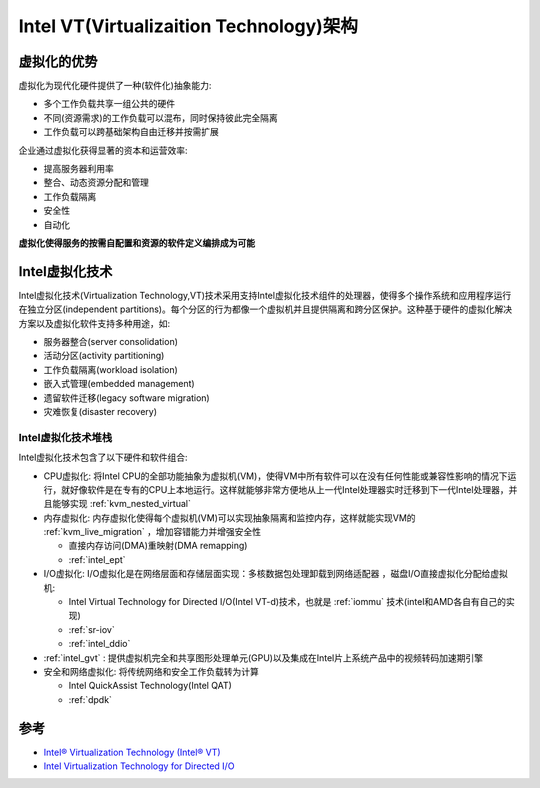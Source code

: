 .. _intel_vt_infra:

===========================================
Intel VT(Virtualizaition Technology)架构
===========================================

虚拟化的优势
==============

虚拟化为现代化硬件提供了一种(软件化)抽象能力:

- 多个工作负载共享一组公共的硬件
- 不同(资源需求)的工作负载可以混布，同时保持彼此完全隔离
- 工作负载可以跨基础架构自由迁移并按需扩展

企业通过虚拟化获得显著的资本和运营效率:

- 提高服务器利用率
- 整合、动态资源分配和管理
- 工作负载隔离
- 安全性
- 自动化

**虚拟化使得服务的按需自配置和资源的软件定义编排成为可能**

Intel虚拟化技术
==================

Intel虚拟化技术(Virtualization Technology,VT)技术采用支持Intel虚拟化技术组件的处理器，使得多个操作系统和应用程序运行在独立分区(independent partitions)。每个分区的行为都像一个虚拟机并且提供隔离和跨分区保护。这种基于硬件的虚拟化解决方案以及虚拟化软件支持多种用途，如:

- 服务器整合(server consolidation)
- 活动分区(activity partitioning)
- 工作负载隔离(workload isolation)
- 嵌入式管理(embedded management)
- 遗留软件迁移(legacy software migration)
- 灾难恢复(disaster recovery)

Intel虚拟化技术堆栈
---------------------

Intel虚拟化技术包含了以下硬件和软件组合:

- CPU虚拟化: 将Intel CPU的全部功能抽象为虚拟机(VM)，使得VM中所有软件可以在没有任何性能或兼容性影响的情况下运行，就好像软件是在专有的CPU上本地运行。这样就能够非常方便地从上一代Intel处理器实时迁移到下一代Intel处理器，并且能够实现 :ref:`kvm_nested_virtual`
- 内存虚拟化: 内存虚拟化使得每个虚拟机(VM)可以实现抽象隔离和监控内存，这样就能实现VM的 :ref:`kvm_live_migration` ，增加容错能力并增强安全性

  - 直接内存访问(DMA)重映射(DMA remapping)
  - :ref:`intel_ept` 

- I/O虚拟化: I/O虚拟化是在网络层面和存储层面实现：多核数据包处理卸载到网络适配器 ，磁盘I/O直接虚拟化分配给虚拟机:

  - Intel Virtual Technology for Directed I/O(Intel VT-d)技术，也就是 :ref:`iommu` 技术(intel和AMD各自有自己的实现)
  - :ref:`sr-iov`
  - :ref:`intel_ddio`

- :ref:`intel_gvt` : 提供虚拟机完全和共享图形处理单元(GPU)以及集成在Intel片上系统产品中的视频转码加速期引擎

- 安全和网络虚拟化: 将传统网络和安全工作负载转为计算

  - Intel QuickAssist Technology(Intel QAT)
  - :ref:`dpdk`


参考
======

- `Intel® Virtualization Technology (Intel® VT) <https://www.intel.com/content/www/us/en/virtualization/virtualization-technology/intel-virtualization-technology.html>`_
- `Intel Virtualization Technology for Directed I/O <https://www.intel.com/content/dam/develop/external/us/en/documents/vt-directed-io-spec.pdf>`_
